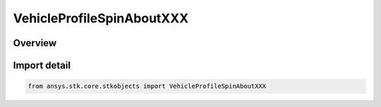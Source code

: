 VehicleProfileSpinAboutXXX
==========================

.. py:class:: ansys.stk.core.stkobjects.VehicleProfileSpinAboutXXX

   Bases: py:obj:`~ansys.stk.core.stkobjects.IVehicleProfileSpinAboutXXX`, py:obj:`~ansys.stk.core.stkobjects.IVehicleAttitudeProfile`

   Shared for Spin About Nadir and Spin About Sun Vector profile parameters.

.. py:currentmodule:: VehicleProfileSpinAboutXXX

Overview
--------


Import detail
-------------

.. code-block:: python

    from ansys.stk.core.stkobjects import VehicleProfileSpinAboutXXX



